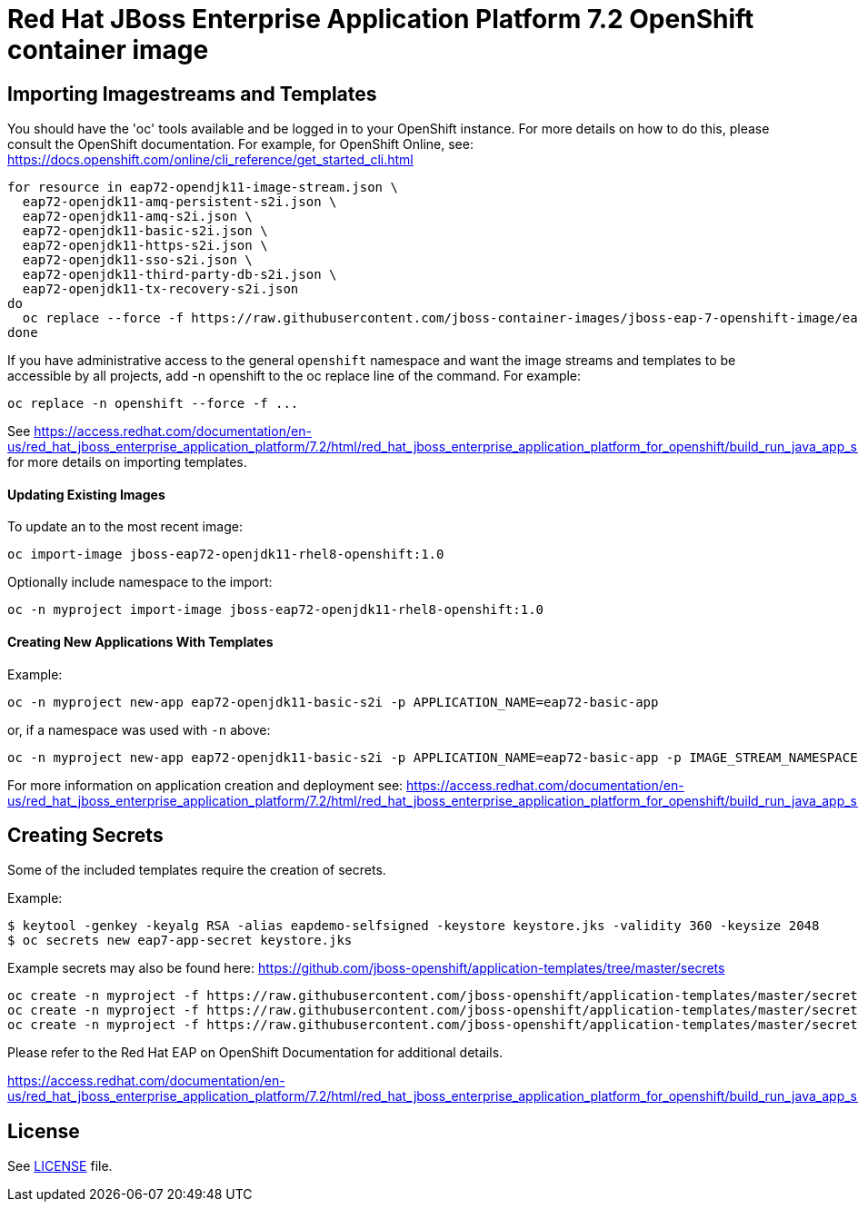 # Red Hat JBoss Enterprise Application Platform 7.2 OpenShift container image

## Importing Imagestreams and Templates

You should have the 'oc' tools available and be logged in to your OpenShift instance. For more details on how to do this, please consult the OpenShift documentation.
For example, for OpenShift Online, see: https://docs.openshift.com/online/cli_reference/get_started_cli.html
[source, bash]
----
for resource in eap72-opendjk11-image-stream.json \
  eap72-openjdk11-amq-persistent-s2i.json \
  eap72-openjdk11-amq-s2i.json \
  eap72-openjdk11-basic-s2i.json \
  eap72-openjdk11-https-s2i.json \
  eap72-openjdk11-sso-s2i.json \
  eap72-openjdk11-third-party-db-s2i.json \
  eap72-openjdk11-tx-recovery-s2i.json
do
  oc replace --force -f https://raw.githubusercontent.com/jboss-container-images/jboss-eap-7-openshift-image/eap72-openjdk11-ubi8/templates/${resource}
done
----

If you have administrative access to the general `openshift` namespace and want the image streams and templates to be accessible by all projects, add -n openshift to the oc replace line of the command. For example:

[source, bash]
----
oc replace -n openshift --force -f ...
----

See https://access.redhat.com/documentation/en-us/red_hat_jboss_enterprise_application_platform/7.2/html/red_hat_jboss_enterprise_application_platform_for_openshift/build_run_java_app_s2i#import_imagestreams_templates for more details on importing templates.

#### Updating Existing Images
To update an to the most recent image:

[source, bash]
----
oc import-image jboss-eap72-openjdk11-rhel8-openshift:1.0
----

Optionally include namespace to the import:
[source, bash]
----
oc -n myproject import-image jboss-eap72-openjdk11-rhel8-openshift:1.0
----

#### Creating New Applications With Templates
Example:

[source, bash]
----
oc -n myproject new-app eap72-openjdk11-basic-s2i -p APPLICATION_NAME=eap72-basic-app
----

or, if a namespace was used with `-n` above:
[source, bash]
----
oc -n myproject new-app eap72-openjdk11-basic-s2i -p APPLICATION_NAME=eap72-basic-app -p IMAGE_STREAM_NAMESPACE=myproject
----

For more information on application creation and deployment see: https://access.redhat.com/documentation/en-us/red_hat_jboss_enterprise_application_platform/7.2/html/red_hat_jboss_enterprise_application_platform_for_openshift/build_run_java_app_s2i#deploy_eap_s2i

## Creating Secrets

Some of the included templates require the creation of secrets.

Example:
[source, bash]
----
$ keytool -genkey -keyalg RSA -alias eapdemo-selfsigned -keystore keystore.jks -validity 360 -keysize 2048
$ oc secrets new eap7-app-secret keystore.jks
----

Example secrets may also be found here: https://github.com/jboss-openshift/application-templates/tree/master/secrets

[source, bash]
----
oc create -n myproject -f https://raw.githubusercontent.com/jboss-openshift/application-templates/master/secrets/eap-app-secret.json
oc create -n myproject -f https://raw.githubusercontent.com/jboss-openshift/application-templates/master/secrets/eap7-app-secret.json
oc create -n myproject -f https://raw.githubusercontent.com/jboss-openshift/application-templates/master/secrets/sso-app-secret.json
----

Please refer to the Red Hat EAP on OpenShift Documentation for additional details.

https://access.redhat.com/documentation/en-us/red_hat_jboss_enterprise_application_platform/7.2/html/red_hat_jboss_enterprise_application_platform_for_openshift/build_run_java_app_s2i#prepare_for_deployment

## License

See link:LICENSE[LICENSE] file.

